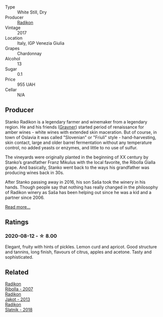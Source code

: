 #+attr_html: :class wine-main-image
[[file:/images/e5/c2e4c9-4027-410f-8a20-e14079d83416/2020-08-13-08-57-34-ADE4EDAE-70E0-445D-A462-FB72F489EFBA-1-105-c.webp]]

- Type :: White Still, Dry
- Producer :: [[barberry:/producers/9d3e931a-6a61-4857-aae8-345f86bdcd75][Radikon]]
- Vintage :: 2017
- Location :: Italy, IGP Venezia Giulia
- Grapes :: Chardonnay
- Alcohol :: 13
- Sugar :: 0.1
- Price :: 955 UAH
- Cellar :: N/A

** Producer

Stanko Radikon is a legendary farmer and winemaker from a legendary region. He and his friends ([[barberry:/producers/bd1ae49f-3ec6-4701-b633-832d29f929f8][Gravner]]) started period of renaissance for amber wines - white wines with extended skin maceration. But of course, in town of Oslavia it was called "Slovenian" or "Friuli" style - hand-harvesting, skin contact, large and older barrel fermentation without any temperature control, no added yeasts or enzymes, and little to no use of sulfur.

The vineyards were originally planted in the beginning of XX century by Stanko’s grandfather Franz Mikulus with the local favorite, the Ribolla Gialla grape. And basically, Stanko went back to the ways his grandfather was producing wines back in 30s.

After Stanko passing away in 2016, his son Saša took the winery in his hands. Though people say that nothing has really changed in the philosophy of Radikon winery as Saša has been helping out since he was a kid and a partner since 2006.

[[barberry:/producers/9d3e931a-6a61-4857-aae8-345f86bdcd75][Read more...]]

** Ratings

*** 2020-08-12 - ☆ 8.00

Elegant, fruity with hints of pickles. Lemon curd and apricot. Good structure and tannins, long finish, flavours of citrus, apples and acetone. Tasty and sophisticated.

** Related

#+begin_export html
<div class="flex-container">
  <a class="flex-item flex-item-left" href="/wines/73ea334f-8f6a-4fec-ad1c-505874003834.html">
    <img class="flex-bottle" src="/images/73/ea334f-8f6a-4fec-ad1c-505874003834/2021-12-26-12-26-23-88D25D69-2E57-48AC-ABAE-E4BB211135EF-1-105-c.webp"></img>
    <section class="h">Radikon</section>
    <section class="h text-bolder">Ribolla - 2007</section>
  </a>

  <a class="flex-item flex-item-right" href="/wines/bb8ae1e3-0415-4012-ab06-55937df3cc10.html">
    <img class="flex-bottle" src="/images/bb/8ae1e3-0415-4012-ab06-55937df3cc10/2021-03-20-09-27-04-A6B8D25C-4CB4-4360-BE7C-46DEA0AC36CE-1-105-c.webp"></img>
    <section class="h">Radikon</section>
    <section class="h text-bolder">Jakot - 2013</section>
  </a>

  <a class="flex-item flex-item-left" href="/wines/e9365c42-85f2-472a-b2cb-c16985f36a4e.html">
    <img class="flex-bottle" src="/images/e9/365c42-85f2-472a-b2cb-c16985f36a4e/2021-03-20-09-18-16-549E62EC-36E7-4CC8-9A27-6839AFB2B85D-1-105-c.webp"></img>
    <section class="h">Radikon</section>
    <section class="h text-bolder">Slatnik - 2018</section>
  </a>

</div>
#+end_export
